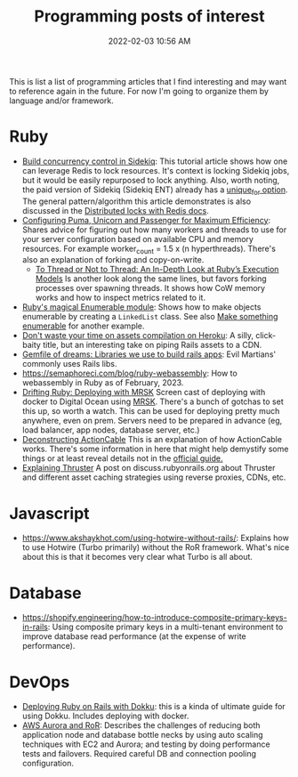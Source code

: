 :PROPERTIES:
:ID:       B31DB651-BC64-41FB-9E28-6AEEF933F186
:END:
#+title: Programming posts of interest
#+date: 2022-02-03 10:56 AM
#+updated: 2024-05-21 11:31 AM
#+filetags: :ruby:javascript:sql:typescript:emacs

This is list a list of programming articles that I find interesting and may want
to reference again in the future. For now I'm going to organize them by language
and/or framework.

* Ruby
  - [[https://longliveruby.com/articles/build-your-own-concurrency-control-in-sidekiq][Build concurrency control in Sidekiq]]:
    This tutorial article shows how one can leverage Redis to lock resources.
    It's context is locking Sidekiq jobs, but it would be easily repurposed to
    lock anything. Also, worth noting, the paid version of Sidekiq (Sidekiq ENT)
    already has a [[https://github-wiki-see.page/m/mperham/sidekiq/wiki/Ent-Unique-Jobs][unique_for option]]. The general pattern/algorithm this article
    demonstrates is also discussed in the [[https://redis.io/topics/distlock][Distributed locks with Redis docs]].
  - [[https://www.speedshop.co/2017/10/12/appserver.html][Configuring Puma, Unicorn and Passenger for Maximum Efficiency]]:
    Shares advice for figuring out how many workers and threads to use for your
    server configuration based on available CPU and memory resources. For
    example worker_count = 1.5 x (n hyperthreads). There's also an explanation
    of forking and copy-on-write.
    - [[https://shopify.engineering/ruby-execution-models][To Thread or Not to Thread: An In-Depth Look at Ruby’s Execution Models]]
      Is another look along the same lines, but favors forking processes over
      spawning threads. It shows how CoW memory works and how to inspect metrics
      related to it.
  - [[https://blog.appsignal.com/2018/05/29/ruby-magic-enumerable-and-enumerator.html][Ruby's magical Enumerable module]]:
    Shows how to make objects enumerable by creating a ~LinkedList~ class. See
    also [[id:fcba0c10-cdb7-4d98-96ad-acf6afafe275][Make something enumerable]] for another example.
  - [[https://blog.arkency.com/dont-waste-your-time-on-assets-compilation-on-heroku/][Don't waste your time on assets compilation on Heroku]]: A silly, click-baity
    title, but an interesting take on piping Rails assets to a CDN.
  - [[https://evilmartians.com/chronicles/gemfile-of-dreams-libraries-we-use-to-build-rails-apps][Gemfile of dreams: Libraries we use to build rails apps]]: Evil Martians'
    commonly uses Rails libs.
  - https://semaphoreci.com/blog/ruby-webassembly: How to webassembly in Ruby as
    of February, 2023.
  - [[https://www.driftingruby.com/episodes/deploying-with-mrsk][Drifting Ruby: Deploying with MRSK]]
    Screen cast of deploying with docker to Digital Ocean using [[https://github.com/mrsked/mrsk][MRSK]]. There's a
    bunch of gotchas to set this up, so worth a watch. This can be used for
    deploying pretty much anywhere, even on prem. Servers need to be prepared in
    advance (eg, load balancer, app nodes, database server, etc.)
  - [[https://stanko.io/deconstructing-action-cable-DC7F33OsjGmK][Deconstructing ActionCable]]
    This is an explanation of how ActionCable works. There's some information in
    here that might help demystify some things or at least reveal details not in
    the [[https://guides.rubyonrails.org/action_cable_overview.html][official guide.]]
  - [[https://discuss.rubyonrails.org/t/explaining-thruster-a-new-37signals-gem-that-speeds-up-your-app/85567][Explaining Thruster]]
    A post on discuss.rubyonrails.org about Thruster and different asset caching
    strategies using reverse proxies, CDNs, etc.
* Javascript
  - https://www.akshaykhot.com/using-hotwire-without-rails/: Explains how to use
    Hotwire (Turbo primarily) without the RoR framework. What's nice about this
    is that it becomes very clear what Turbo is all about.
* Database
  - https://shopify.engineering/how-to-introduce-composite-primary-keys-in-rails:
    Using composite primary keys in a multi-tenant environment to improve
    database read performance (at the expense of write performance).
* DevOps
  - [[https://railsnotes.xyz/blog/deploying-ruby-on-rails-with-dokku-redis-sidekiq-arm-docker-hetzner][Deploying Ruby on Rails with Dokku]]: this is a kinda of ultimate guide for
    using Dokku. Includes deploying with docker.
  - [[https://www.netguru.com/blog/responsive-system-with-aws-aurora-and-a-ruby-application][AWS Aurora and RoR]]: Describes the challenges of reducing both application
    node and database bottle necks by using auto scaling techniques with EC2 and
    Aurora; and testing by doing performance tests and failovers. Required
    careful DB and connection pooling configuration.
